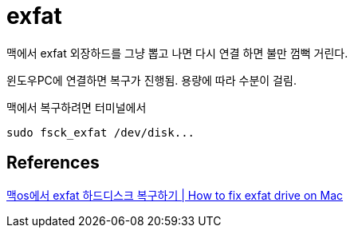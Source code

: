 = exfat

맥에서 exfat 외장하드를 그냥 뽑고 나면 다시 연결 하면 불만 껌뻑 거린다.

윈도우PC에 연결하면 복구가 진행됨. 용량에 따라 수분이 걸림.

맥에서 복구하려면 터미널에서
----
sudo fsck_exfat /dev/disk...
----




== References
https://www.youtube.com/watch?v=tliH4RJEI3w[맥os에서 exfat 하드디스크 복구하기 | How to fix exfat drive on Mac]
